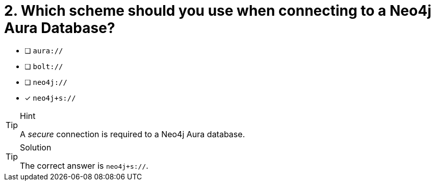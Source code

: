 [.question]
= 2. Which scheme should you use when connecting to a Neo4j Aura Database?

- [ ] `aura://`
- [ ] `bolt://`
- [ ] `neo4j://`
- [*] `neo4j+s://`


[TIP,role=hint]
.Hint
====
A _secure_ connection is required to a Neo4j Aura database.
====

[TIP,role=solution]
.Solution
====
The correct answer is `neo4j+s://`.
====
